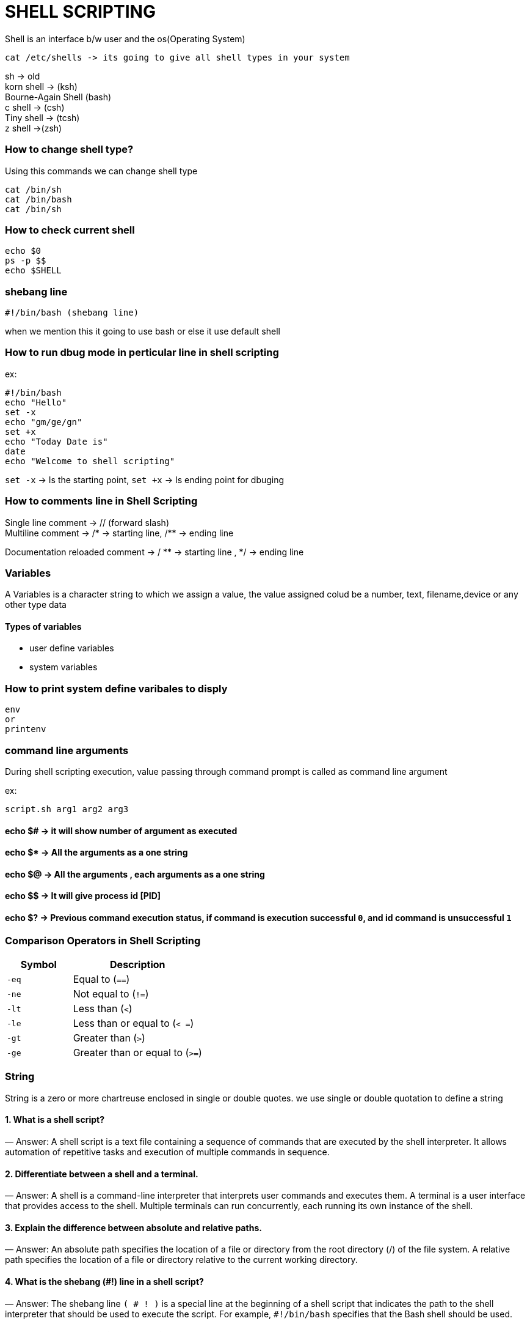 

= SHELL SCRIPTING

Shell is an interface b/w user and the os(Operating System)
----
cat /etc/shells -> its going to give all shell types in your system
----
sh -> old +
korn shell -> (ksh) +
Bourne-Again Shell (bash) +
c shell -> (csh) +
Tiny shell -> (tcsh) +
z shell ->(zsh) +

=== How to change shell type?

Using this commands we can change shell type
----
cat /bin/sh
cat /bin/bash
cat /bin/sh
----

=== How to check current shell

----
echo $0
ps -p $$
echo $SHELL
----

=== shebang line
----
#!/bin/bash (shebang line)
----
when we mention this it going to use bash or else it use default shell

=== How to run dbug mode in perticular line in shell scripting

ex:

----
#!/bin/bash
echo "Hello"
set -x
echo "gm/ge/gn"
set +x
echo "Today Date is"
date
echo "Welcome to shell scripting"
----

`set -x` -> Is the starting point, `set +x` -> Is ending point for dbuging


=== How to comments line in Shell Scripting

Single line comment -> // (forward slash) +
Multiline comment -> /* -> starting line, /** -> ending line +

Documentation reloaded comment -> / ** -> starting line , */ -> ending line


=== Variables

A Variables is a character string to which we assign a value, the value assigned colud be a number, text, filename,device or any other type data

==== Types of variables

- user define variables
- system variables

=== How to print system define varibales to disply

----
env
or
printenv
----

=== command line arguments

During shell scripting execution, value passing through command prompt is called as command line argument

ex:

----
script.sh arg1 arg2 arg3
----

==== echo $# -> it will show number of argument as executed
==== echo $* -> All the arguments as a one string
==== echo $@ -> All the arguments , each arguments as a one string
==== echo $$ -> It will give process id [PID]
==== echo $? -> Previous command execution status, if command is execution successful `0`, and id command is unsuccessful `1`


=== Comparison Operators in Shell Scripting

[cols="1,2", options="header"]
|===
| Symbol  | Description

| `-eq`
| Equal to (`==`)

| `-ne`
| Not equal to (`!=`)

| `-lt`
| Less than (`<`)

| `-le`
| Less than or equal to (`< =`)

| `-gt`
| Greater than (`>`)

| `-ge`
| Greater than or equal to (`>=`)
|===

=== String

String is a zero or more chartreuse enclosed in  single or double quotes. we use single or double quotation to define a string




==== 1. What is a shell script?
— Answer: A shell script is a text file containing a sequence of commands that are executed by the shell interpreter. It allows automation of repetitive tasks and execution of multiple commands in sequence.

==== 2. Differentiate between a shell and a terminal.
— Answer: A shell is a command-line interpreter that interprets user commands and executes them. A terminal is a user interface that provides access to the shell. Multiple terminals can run concurrently, each running its own instance of the shell.

==== 3. Explain the difference between absolute and relative paths.
— Answer: An absolute path specifies the location of a file or directory from the root directory (/) of the file system. A relative path specifies the location of a file or directory relative to the current working directory.

==== 4. What is the shebang (#!) line in a shell script?
— Answer: The shebang line `( # ! )` is a special line at the beginning of a shell script that indicates the path to the shell interpreter that should be used to execute the script. For example, `#!/bin/bash` specifies that the Bash shell should be used.

==== 5. How do you comment in a shell script?
— Answer: Comments in shell scripts are preceded by the `#` symbol. Anything after the `#` symbol on a line is considered a comment and is ignored by the shell.

==== 6. What is the difference between $ and $$ in shell scripting?
— Answer: In shell scripting, `$` is used to reference the value of a variable, whereas `$$` represents the process ID (PID) of the current shell.

==== 7. Explain the difference between the `&&` and `||` operators in shell scripting.
— Answer: The `&&` operator is used to execute the command following it only if the preceding command succeeds (returns a zero exit status). The `||` operator is used to execute the command following it only if the preceding command fails (returns a non-zero exit status).

==== 8. How do you pass arguments to a shell script?
— Answer: Arguments can be passed to a shell script as command-line arguments. These arguments can be accessed within the script using special variables such as `$1`, `$2`, etc., representing the first, second, etc., arguments respectively.

==== 9. What is process substitution in shell scripting?
— Answer: Process substitution is a feature of some shells (such as Bash) that allows the output of a command or commands to be used as input to another command or commands. It is represented by the `<()` and `>()` syntax.

==== 10. Explain the `grep` command in Linux.
— Answer: The `grep` command is used to search for patterns in text files or streams. It outputs lines that match a specified pattern or regular expression.

==== 11. What is the purpose of the `awk` command in Linux?
— Answer: The `awk` command is a powerful text processing tool used for pattern scanning and processing. It processes input lines based on patterns and performs actions defined by the user.

==== 12. Explain the purpose of the `tar` command in Linux.
— Answer: The `tar` command is used to create, view, and extract archives (tarballs) containing multiple files. It is often used for packaging files and directories for distribution or backup purposes.

==== 13. What is SSH and how is it used in Linux?
— Answer: SSH (Secure Shell) is a cryptographic network protocol used for secure remote access to Linux systems. It provides encrypted communication between the client and the server, allowing users to log in and execute commands on remote machines securely.

==== 14. How do you check system resource usage in Linux?
— Answer: System resource usage can be checked using commands such as `top`, `htop`, `free`, and `df`. These commands provide information about CPU usage, memory usage, and disk space usage respectively.

These questions cover a range of fundamental concepts and practical skills related to shell scripting and Linux system administration, which are commonly assessed in interviews for DevOps and system administration roles.

==== 15. Shell script count no. of s in mississippi
----
x="mississippi"
grep -o "s" <<<"$x" | wc -l
----

explanation:
grep -o “s” <<<”$x”:

*grep:* This command is used to search for patterns in text.

-o: This option tells grep to only output the parts of the text that match the pattern.

*“s”:* This is the pattern we’re searching for, in this case, the letter “s”.

*<<<”$x”:* This feeds the value of the variable $x as input to grep. In simple terms, it’s like saying “search for the letter ‘s’ in the text stored in the variable $x”.


*|* (pipe symbol): This symbol is used to pass the output of one command as the input to another command. It’s like connecting two commands together in a pipeline.

*wc -l: wc:* Stands for word count. It’s used to count lines, words, and characters in text.
*-l:* This option tells wc to count only the lines in the input text. In this case, it counts the number of lines.

Putting it all together, the command grep -o “s” <<<”$x” | wc -l first searches for the letter “s” in the text stored in the variable $x, then it counts the number of lines in the output, which corresponds to the number of times the letter “s” appears in the text.

==== 16. crontab and job scheduling

`crontab` is a command used in Unix-like operating systems to schedule jobs or commands to run periodically at fixed times, dates, or intervals. Here’s an example of how to use `crontab`:

Let’s say you want to schedule a script to run every day at 3:00 AM.
1. Open your terminal.
2. Type `crontab -e` and press Enter. This command opens the crontab editor.
3. If it’s your first time running `crontab -e`, it might prompt you to choose an editor. Select your preferred editor (e.g., nano, vim).
4. Once the editor opens, add a new line at the end of the file with the following format:

----
 m h * * * /path/to/your/script.sh

----
Replace `/path/to/your/script.sh` with the actual path to your script.

- `m` stands for the minute (0–59).
— `h` stands for the hour (0–23).
— `*` represents all possible values for that field.
— So ` * *` means every minute of every hour.
— Finally, the full line means “run the script at every hour (0–23) and minute (0–59) of every day of every month and every day of the week”.

So, if you want your script to run every day at 3:00 AM, you would set it up like this:
----
0 3 * * * /path/to/your/script.sh

----
5. Save and close the crontab editor. In nano, you can do this by pressing Ctrl + O to write the file and then Ctrl + X to exit.

6. You’ve now set up your cron job. It will run your script at 3:00 AM every day.

Remember, cron uses 24-hour time format, so 3:00 AM is represented as 3. If you wanted to run the script every Sunday at 3:00 AM, you would modify the cron job like this:
----
0 3 * * 0 /path/to/your/script.sh
----
In this case, `0` in the fifth field represents Sunday.

That’s a basic example of how to use `crontab` to schedule tasks in Unix-like systems.

==== 17. Loops and conditionals in shell

Below are examples of a shell script demonstrating the usage of `if`, `else-if`, and `for` loop constructs:

1. Using `if`, `else-if`, and `else` statements:

----
#!/bin/bash
# 1. Prompt user to enter a number
echo "Enter a number:"
read num
# Check if the number is positive, negative, or zero
if [ $num -gt 0 ]; then
echo "The number is positive."
elif [ $num -lt 0 ]; then
echo "The number is negative."
else
echo "The number is zero."
fi


#2. Using a `for` loop to iterate over a list of items:**
#!/bin/bash
# Define a list of fruits
fruits=("Apple" "Banana" "Orange" "Grapes" "Watermelon")
# Iterate over the list of fruits using a for loop
echo "List of fruits:"
for fruit in "${fruits[@]}"
do
echo "$fruit"
done
----
In the first script, the user is prompted to enter a number, and then the script checks whether the number is positive, negative, or zero using `if`, `elif`, and `else` statements.

In the second script, a list of fruits is defined, and a `for` loop is used to iterate over each item in the list and print it to the console.

These examples demonstrate the basic usage of `if`, `else-if`, `else`, and `for` loop constructs in shell scripting.

==== 18. Shell script to print only process ids of all processes
----
ps -ef | awk -F " " '{print $2}'

----
==== 19. Hard link vs soft link in linux

In Linux, “hard” and “soft” links are two types of links used to point to files. Here’s a brief explanation of each along with their respective syntax:

Hard Link:
— A hard link is a direct pointer to the inode (metadata) of a file. It essentially creates a new directory entry that refers to the same underlying data as the original file.
— Changes made to the original file will affect all hard links pointing to it, as they all reference the same data blocks.
— Hard links cannot be created for directories.
— Hard links cannot span across different filesystems.
----
Syntax to create a hard link:

 ln <original_file> <hard_link_name>


 Example:
 ```
 ln myfile.txt myhardlink.txt
----
2. Soft Link (Symbolic Link or Symlink):
— A soft link, also known as a symbolic link or symlink, is a special file that points to another file or directory by its pathname.
— Unlike a hard link, a soft link simply contains the path of the target file or directory.
— Soft links can span across different filesystems.
— Deleting the original file or directory won’t affect the soft link; it will become a “dangling” link pointing to nothing.
----
Syntax to create a soft link:

 ln -s <target_file> <soft_link_name>


 Example:

 ln -s /path/to/original_file.txt softlink.txt
----
Remember to replace `<original_file>`, `<hard_link_name>`, `<target_file>`, and `<soft_link_name>` with the appropriate file names and paths in the commands.

==== 20. Shell scripting disadvantages
While shell scripting is powerful and widely used for automating tasks in Unix-like operating systems, it also comes with its own set of disadvantages:

1. Portability: Shell scripts are typically written for specific Unix-like operating systems such as Linux or macOS. Porting shell scripts to other platforms, such as Windows, can be challenging due to differences in shell syntax and commands.

2. Performance: Shell scripts are interpreted rather than compiled, which can lead to slower execution compared to compiled languages like C or Java, especially for complex tasks or large data processing.

3. Error Handling: Error handling in shell scripts can be more challenging compared to compiled languages. Shell scripts often rely on return codes or exit statuses of commands, which may not provide detailed information about the cause of errors.

4. Limited Functionality: While shell scripting is suitable for many system administration tasks and simple automation, it may lack the robustness and advanced features available in higher-level programming languages.

5. Security Risks: Writing secure shell scripts requires careful consideration of potential vulnerabilities, such as command injection and improper handling of user input. Insecure shell scripts can pose significant security risks to systems and data.

6. Debugging: Debugging shell scripts can be more difficult compared to compiled languages. Shell scripts may produce cryptic error messages, and debugging tools are often limited, requiring manual inspection of code and output.

7. Complexity: As shell scripts grow in size and complexity, they can become difficult to maintain and understand, especially for developers unfamiliar with shell scripting conventions and best practices.

8. Limited Support for Data Structures: Shell scripting languages like Bash have limited support for complex data structures such as arrays and associative arrays, which can make certain programming tasks more challenging.

Despite these disadvantages, shell scripting remains a valuable tool for system administration, automation, and quick prototyping of tasks in Unix-like environments. It’s essential to understand the limitations and choose the appropriate tool for the task at hand.
